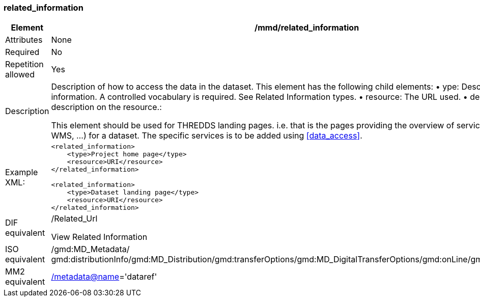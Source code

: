 [[related_information]]
=== related_information

[cols=">20%,80%",]
|=======================================================================
|Element |/mmd/related_information

|Attributes |None

|Required |No

|Repetition allowed |Yes

|Description a|
Description of how to access the data in the dataset. This element has
the following child elements:
    • ype: Description of the type of information. A controlled vocabulary is required. See Related Information types.
    • resource: The URL used. 
    • description: Textual description on the resource.:

This element should be used for THREDDS landing pages. i.e. that is the
pages providing the overview of services (HTTP, OPeNDAP, WMS, ...) for a
dataset. The specific services is to be added using <<data_access>>.

|Example XML: a|
----
<related_information>
    <type>Project home page</type>
    <resource>URI</resource>
</related_information>

<related_information>
    <type>Dataset landing page</type>
    <resource>URI</resource>
</related_information>
----

|DIF equivalent a|
/Related_Url

View Related Information

|ISO equivalent |/gmd:MD_Metadata/
gmd:distributionInfo/gmd:MD_Distribution/gmd:transferOptions/gmd:MD_DigitalTransferOptions/gmd:onLine/gmd:CI_OnlineResource

|MM2 equivalent
|link:../../../../metadata@name[/metadata@name]='dataref'


|=======================================================================
